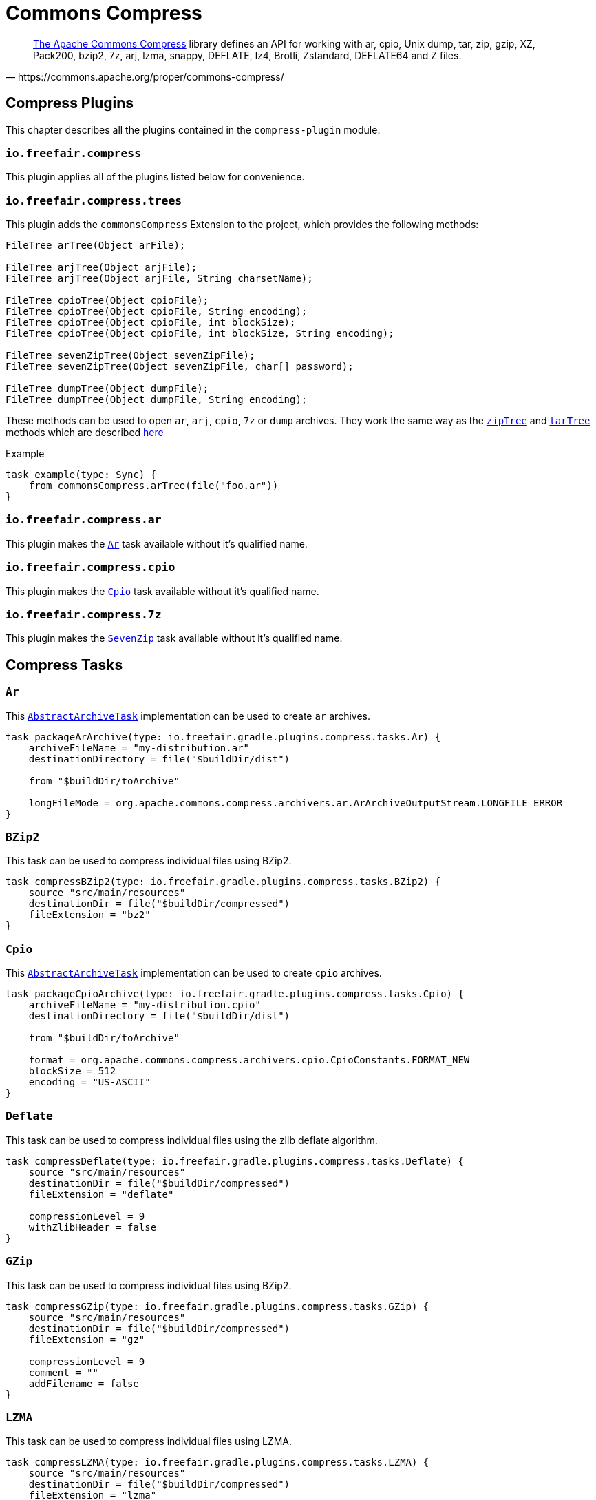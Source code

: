 = Commons Compress

[quote, https://commons.apache.org/proper/commons-compress/]
https://commons.apache.org/proper/commons-compress/[The Apache Commons Compress] library defines an API for working with ar, cpio, Unix dump, tar, zip, gzip, XZ, Pack200, bzip2, 7z, arj, lzma, snappy, DEFLATE, lz4, Brotli, Zstandard, DEFLATE64 and Z files.

== Compress Plugins

This chapter describes all the plugins contained in the `compress-plugin` module.

=== `io.freefair.compress`
This plugin applies all of the plugins listed below for convenience.

=== `io.freefair.compress.trees`

This plugin adds the `commonsCompress` Extension to the project, which provides the  following methods:

[source, java]
----
FileTree arTree(Object arFile);

FileTree arjTree(Object arjFile);
FileTree arjTree(Object arjFile, String charsetName);

FileTree cpioTree(Object cpioFile);
FileTree cpioTree(Object cpioFile, String encoding);
FileTree cpioTree(Object cpioFile, int blockSize);
FileTree cpioTree(Object cpioFile, int blockSize, String encoding);

FileTree sevenZipTree(Object sevenZipFile);
FileTree sevenZipTree(Object sevenZipFile, char[] password);

FileTree dumpTree(Object dumpFile);
FileTree dumpTree(Object dumpFile, String encoding);
----

These methods can be used to open `ar`, `arj`, `cpio`, `7z` or `dump` archives.
They work the same way as the
https://docs.gradle.org/current/dsl/org.gradle.api.Project.html#org.gradle.api.Project:zipTree(java.lang.Object)[`zipTree`]
and
https://docs.gradle.org/current/dsl/org.gradle.api.Project.html#org.gradle.api.Project:tarTree(java.lang.Object)[`tarTree`]
methods which are described https://docs.gradle.org/current/userguide/working_with_files.html#sec:unpacking_archives_example[here]

.Example
[source,groovy]
----
task example(type: Sync) {
    from commonsCompress.arTree(file("foo.ar"))
}
----

=== `io.freefair.compress.ar`

This plugin makes the <<Ar>> task available without it's qualified name.

=== `io.freefair.compress.cpio`

This plugin makes the <<Cpio>> task available without it's qualified name.

=== `io.freefair.compress.7z`

This plugin makes the <<SevenZip>> task available without it's qualified name.

== Compress Tasks

[#Ar]
=== `Ar`

This
https://docs.gradle.org/current/dsl/org.gradle.api.tasks.bundling.AbstractArchiveTask.html[`AbstractArchiveTask`]
implementation can be used to create `ar` archives.

[source, groovy]
----
task packageArArchive(type: io.freefair.gradle.plugins.compress.tasks.Ar) {
    archiveFileName = "my-distribution.ar"
    destinationDirectory = file("$buildDir/dist")

    from "$buildDir/toArchive"

    longFileMode = org.apache.commons.compress.archivers.ar.ArArchiveOutputStream.LONGFILE_ERROR
}
----

[#BZip2]
=== `BZip2`

This task can be used to compress individual files using BZip2.

[source, groovy]
----
task compressBZip2(type: io.freefair.gradle.plugins.compress.tasks.BZip2) {
    source "src/main/resources"
    destinationDir = file("$buildDir/compressed")
    fileExtension = "bz2"
}
----

[#Cpio]
=== `Cpio`

This
https://docs.gradle.org/current/dsl/org.gradle.api.tasks.bundling.AbstractArchiveTask.html[`AbstractArchiveTask`]
implementation can be used to create `cpio` archives.

[source, groovy]
----
task packageCpioArchive(type: io.freefair.gradle.plugins.compress.tasks.Cpio) {
    archiveFileName = "my-distribution.cpio"
    destinationDirectory = file("$buildDir/dist")

    from "$buildDir/toArchive"

    format = org.apache.commons.compress.archivers.cpio.CpioConstants.FORMAT_NEW
    blockSize = 512
    encoding = "US-ASCII"
}
----

[#Deflate]
=== `Deflate`

This task can be used to compress individual files using the zlib deflate algorithm.

[source, groovy]
----
task compressDeflate(type: io.freefair.gradle.plugins.compress.tasks.Deflate) {
    source "src/main/resources"
    destinationDir = file("$buildDir/compressed")
    fileExtension = "deflate"

    compressionLevel = 9
    withZlibHeader = false
}
----

[#GZip]
=== `GZip`

This task can be used to compress individual files using BZip2.

[source, groovy]
----
task compressGZip(type: io.freefair.gradle.plugins.compress.tasks.GZip) {
    source "src/main/resources"
    destinationDir = file("$buildDir/compressed")
    fileExtension = "gz"

    compressionLevel = 9
    comment = ""
    addFilename = false
}
----

[#LZMA]
=== `LZMA`

This task can be used to compress individual files using LZMA.

[source, groovy]
----
task compressLZMA(type: io.freefair.gradle.plugins.compress.tasks.LZMA) {
    source "src/main/resources"
    destinationDir = file("$buildDir/compressed")
    fileExtension = "lzma"
}
----

[#SevenZip]
=== `SevenZip`

This
https://docs.gradle.org/current/dsl/org.gradle.api.tasks.bundling.AbstractArchiveTask.html[`AbstractArchiveTask`]
implementation can be used to create `7z` archives.

[source, groovy]
----
task packageSevenZipArchive(type: io.freefair.gradle.plugins.compress.tasks.SevenZip) {
    archiveFileName = "my-distribution.7z"
    destinationDirectory = file("$buildDir/dist")

    from "$buildDir/toArchive"

    contentCompression = org.apache.commons.compress.archivers.sevenz.SevenZMethod.LZMA2
}
----
